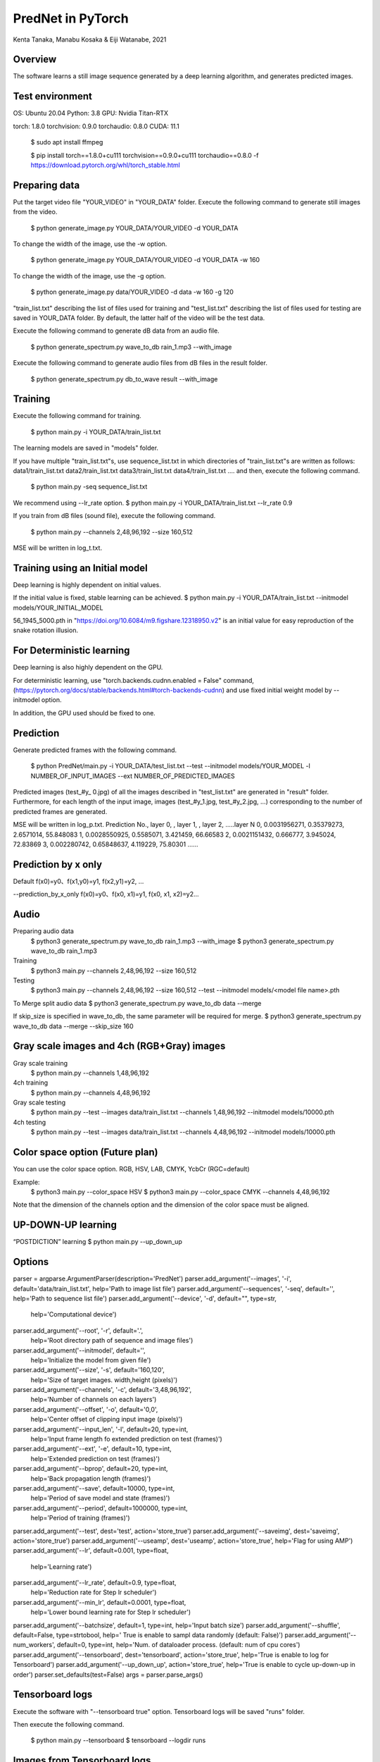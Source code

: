 PredNet in PyTorch
================================
Kenta Tanaka, Manabu Kosaka & Eiji Watanabe, 2021



================================
Overview
================================
The software learns a still image sequence generated by a deep learning algorithm, and generates predicted images.



================================
Test environment
================================
OS: Ubuntu 20.04
Python: 3.8
GPU: Nvidia Titan-RTX

torch: 1.8.0
torchvision: 0.9.0
torchaudio: 0.8.0
CUDA: 11.1


 $ sudo apt install ffmpeg

 $ pip install torch==1.8.0+cu111 torchvision==0.9.0+cu111 torchaudio==0.8.0 -f https://download.pytorch.org/whl/torch_stable.html



================================
Preparing data
================================
Put the target video file "YOUR_VIDEO" in "YOUR_DATA" folder.
Execute the following command to generate still images from the video.

 $ python generate_image.py YOUR_DATA/YOUR_VIDEO -d YOUR_DATA

To change the width of the image, use the -w option.

 $ python generate_image.py YOUR_DATA/YOUR_VIDEO -d YOUR_DATA -w 160

To change the width of the image, use the -g option.

 $ python generate_image.py data/YOUR_VIDEO -d data -w 160 -g 120

"train_list.txt" describing the list of files used for training
and "test_list.txt" describing the list of files used for testing are saved in YOUR_DATA folder.
By default, the latter half of the video will be the test data.

Execute the following command to generate dB data from an audio file.

 $ python generate_spectrum.py wave_to_db rain_1.mp3 --with_image

Execute the following command to generate audio files from dB files in the result folder.

 $ python generate_spectrum.py db_to_wave result --with_image



================================
Training
================================
Execute the following command for training.

 $ python main.py -i YOUR_DATA/train_list.txt


The learning models are saved in "models" folder.


If you have multiple "train_list.txt"s,
use sequence_list.txt in which directories of "train_list.txt"s are written as follows:
data1/train_list.txt
data2/train_list.txt
data3/train_list.txt
data4/train_list.txt
....
and then, execute the following command.

 $ python main.py -seq sequence_list.txt

We recommend using --lr_rate option.
$ python main.py -i YOUR_DATA/train_list.txt --lr_rate 0.9


If you train from dB files (sound file), execute the following command.

 $ python main.py --channels 2,48,96,192 --size 160,512

MSE will be written in log_t.txt.



================================
Training using an Initial model
================================
Deep learning is highly dependent on initial values.

If the initial value is fixed, stable learning can be achieved.
$ python main.py -i YOUR_DATA/train_list.txt --initmodel models/YOUR_INITIAL_MODEL

56_1945_5000.pth
in "https://doi.org/10.6084/m9.figshare.12318950.v2"
is an initial value for easy reproduction of the snake rotation illusion.



================================
For Deterministic learning
================================
Deep learning is also highly dependent on the GPU.

For deterministic learning, use
"torch.backends.cudnn.enabled = False" command,
(https://pytorch.org/docs/stable/backends.html#torch-backends-cudnn)
and use fixed initial weight model by --initmodel option.

In addition, the GPU used should be fixed to one.



================================
Prediction
================================
Generate predicted frames with the following command.

 $ python PredNet/main.py -i YOUR_DATA/test_list.txt --test --initmodel models/YOUR_MODEL -l NUMBER_OF_INPUT_IMAGES --ext NUMBER_OF_PREDICTED_IMAGES

Predicted images (test_#y_ 0.jpg) of all the images described in "test_list.txt" are generated in "result" folder.
Furthermore, for each length of the input image, images (test_#y_1.jpg, test_#y_2.jpg, ...) corresponding to the number of predicted frames are generated.


MSE will be written in log_p.txt.
Prediction No., layer 0, , layer 1, , layer 2, …..layer N
0, 0.0031956271, 0.35379273, 2.6571014, 55.848083
1, 0.0028550925, 0.5585071, 3.421459, 66.66583
2, 0.0021151432, 0.666777, 3.945024, 72.83869
3, 0.002280742, 0.65848637, 4.119229, 75.80301
…...



================================
Prediction by x only
================================
Default
f(x0)=y0、f(x1,y0)=y1, f(x2,y1)=y2, …

--prediction_by_x_only
f(x0)=y0、f(x0, x1)=y1, f(x0, x1, x2)=y2...



================================
Audio
================================
Preparing audio data
 $ python3 generate_spectrum.py wave_to_db rain_1.mp3 --with_image
 $ python3 generate_spectrum.py wave_to_db rain_1.mp3

Training
 $ python3 main.py --channels 2,48,96,192 --size 160,512

Testing
 $ python3 main.py --channels 2,48,96,192 --size 160,512 --test --initmodel models/<model file name>.pth

To Merge split audio data 
$ python3 generate_spectrum.py wave_to_db data --merge

If skip_size is specified in wave_to_db, the same parameter will be required for merge.
$ python3 generate_spectrum.py wave_to_db data --merge --skip_size 160



================================
Gray scale images and 4ch (RGB+Gray) images
================================
Gray scale training
 $ python main.py --channels 1,48,96,192
4ch training
 $ python main.py --channels 4,48,96,192
 
Gray scale testing
 $ python main.py --test --images data/train_list.txt --channels 1,48,96,192 --initmodel models/10000.pth
4ch testing
 $ python main.py --test --images data/train_list.txt --channels 4,48,96,192 --initmodel models/10000.pth


================================
Color space option (Future plan)
================================
You can use the color space option.
RGB, HSV, LAB, CMYK, YcbCr (RGC=default)

Example:
 $ python3 main.py --color_space HSV
 $ python3 main.py  --color_space CMYK --channels 4,48,96,192

Note that the dimension of the channels option and the dimension of the color space must be aligned.


================================
UP-DOWN-UP learning
================================
“POSTDICTION” learning
$ python main.py --up_down_up



================================
Options
================================

parser = argparse.ArgumentParser(description='PredNet')
parser.add_argument('--images', '-i', default='data/train_list.txt', help='Path to image list file')
parser.add_argument('--sequences', '-seq', default='', help='Path to sequence list file')
parser.add_argument('--device', '-d', default="", type=str,
                    help='Computational device')
parser.add_argument('--root', '-r', default='.',
                    help='Root directory path of sequence and image files')
parser.add_argument('--initmodel', default='',
                    help='Initialize the model from given file')
parser.add_argument('--size', '-s', default='160,120',
                    help='Size of target images. width,height (pixels)')
parser.add_argument('--channels', '-c', default='3,48,96,192',
                    help='Number of channels on each layers')
parser.add_argument('--offset', '-o', default='0,0',
                    help='Center offset of clipping input image (pixels)')
parser.add_argument('--input_len', '-l', default=20, type=int,
                    help='Input frame length fo extended prediction on test (frames)')
parser.add_argument('--ext', '-e', default=10, type=int,
                    help='Extended prediction on test (frames)')
parser.add_argument('--bprop', default=20, type=int,
                    help='Back propagation length (frames)')
parser.add_argument('--save', default=10000, type=int,
                    help='Period of save model and state (frames)')
parser.add_argument('--period', default=1000000, type=int,
                    help='Period of training (frames)')
parser.add_argument('--test', dest='test', action='store_true')
parser.add_argument('--saveimg', dest='saveimg', action='store_true')
parser.add_argument('--useamp', dest='useamp', action='store_true', help='Flag for using AMP')
parser.add_argument('--lr', default=0.001, type=float,
                    help='Learning rate')
parser.add_argument('--lr_rate', default=0.9, type=float,
                    help='Reduction rate for Step lr scheduler')
parser.add_argument('--min_lr', default=0.0001, type=float,
                    help='Lower bound learning rate for Step lr scheduler')
parser.add_argument('--batchsize', default=1, type=int, help='Input batch size')
parser.add_argument('--shuffle', default=False, type=strtobool, help=' True is enable to sampl data randomly (default: False)')
parser.add_argument('--num_workers', default=0, type=int, help='Num. of dataloader process. (default: num of cpu cores')
parser.add_argument('--tensorboard', dest='tensorboard', action='store_true', help='True is enable to log for Tensorboard')
parser.add_argument('--up_down_up', action='store_true', help='True is enable to cycle up-down-up in order')
parser.set_defaults(test=False)
args = parser.parse_args()



================================
Tensorboard logs
================================
Execute the software with "--tensorboard true" option.
Tensorboard logs will be saved "runs" folder.

Then execute the following command.

 $ python main.py --tensorboard
 $ tensorboard --logdir runs



================================
Images from Tensorboard logs
================================
 $ python ext_tensorboard_imgs.py --path <log_dir_path> --outdir <output_dir_path>

Example:
The image will be output as "date_outputstep.jpg" under the directory of each layer name.

<output_dir_path>
├── Conv_sequential_layer0_time0
│   ├── 2021-07-18_0step.jpg
│   ├── 2021-07-18_10000step.jpg
│   └── 2021-07-18_20000step.jpg
~
~
└── UpdateA_layer2_time9
├── 2021-07-18_0step.jpg
├── 2021-07-18_10000step.jpg
└── 2021-07-18_20000step.jpg



================================
From pth to csv, From csv to pth
================================
from pth to csv

 $ python csv_serializer.py pth_to_csv <path to pth file> -dir <csv_directory>

Sample Code;

 $ python3 csv_serializer.py pth_to_csv model_x.pth -dir model_x_folder

from csv to pth

 $ python3 csv_serializer.py csv_to_pth <output_directory> -dir <csv_directory>

Sample Code;

 $ python3 csv_serializer.py csv_to_pth model_x -dir model_x_folder



================================
image_crop_walker (virtual eye motion)
================================
 $ python3 image_crop_walker.py lena_color.jpg

You can create small sequentially numbered images from large images by random walk. The number of images to be created can be changed with the num_steps option.



================================
Reference
================================
"https://coxlab.github.io/prednet/" [Original PredNet]
"https://github.com/quadjr/PredNet" [Implemented by chainer]
"https://github.com/leido/pytorch-prednet" [Implemented by torch]



================================
Application to the study of the visual system
================================
Illusory Motion Reproduced by Deep Neural Networks Trained for Prediction
https://doi.org/10.3389/fpsyg.2018.00345



